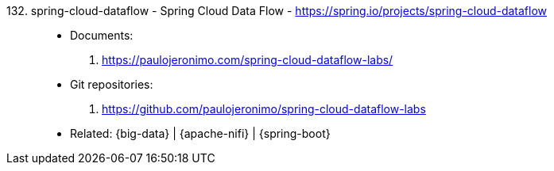 [#spring-cloud-dataflow]#132. spring-cloud-dataflow - Spring Cloud Data Flow# - https://spring.io/projects/spring-cloud-dataflow::
* Documents:
. https://paulojeronimo.com/spring-cloud-dataflow-labs/
* Git repositories:
. https://github.com/paulojeronimo/spring-cloud-dataflow-labs
* Related: {big-data} | {apache-nifi} | {spring-boot}
